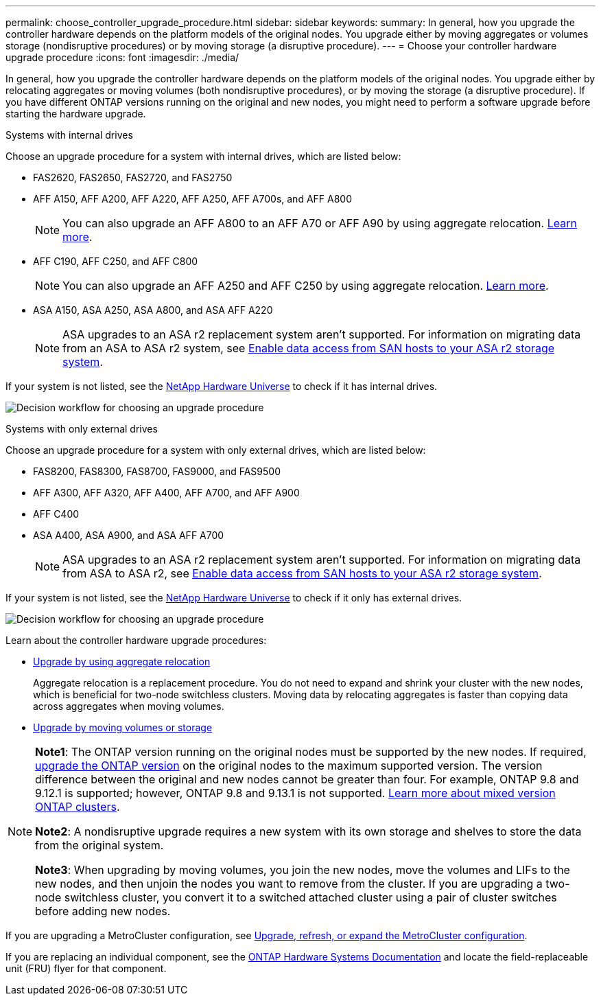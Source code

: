 ---
permalink: choose_controller_upgrade_procedure.html
sidebar: sidebar
keywords: 
summary: In general, how you upgrade the controller hardware depends on the platform models of the original nodes. You upgrade either by moving aggregates or volumes storage (nondisruptive procedures) or by moving storage (a disruptive procedure).
---
= Choose your controller hardware upgrade procedure
:icons: font
:imagesdir: ./media/

[.lead]
In general, how you upgrade the controller hardware depends on the platform models of the original nodes. You upgrade either by relocating aggregates or moving volumes (both nondisruptive procedures), or by moving the storage (a disruptive procedure). If you have different ONTAP versions running on the original and new nodes, you might need to perform a software upgrade before starting the hardware upgrade.

[role="tabbed-block"]
====
.Systems with internal drives
--
Choose an upgrade procedure for a system with internal drives, which are listed below:

* FAS2620, FAS2650, FAS2720, and FAS2750 
* AFF A150, AFF A200, AFF A220, AFF A250, AFF A700s, and AFF A800
+
NOTE: You can also upgrade an AFF A800 to an AFF A70 or AFF A90 by using aggregate relocation. link:upgrade-arl-auto-affa900/index.html[Learn more].

* AFF C190, AFF C250, and AFF C800
+
NOTE: You can also upgrade an AFF A250 and AFF C250 by using aggregate relocation. link:upgrade-arl-auto-affa900/index.html[Learn more].

* ASA A150, ASA A250, ASA A800, and ASA AFF A220
+
NOTE: ASA upgrades to an ASA r2 replacement system aren't supported. For information on migrating data from an ASA to ASA r2 system, see link:https://docs.netapp.com/us-en/asa-r2/install-setup/set-up-data-access.html[Enable data access from SAN hosts to your ASA r2 storage system^].

If your system is not listed, see the https://hwu.netapp.com[NetApp Hardware Universe^] to check if it has internal drives. 

image:workflow_internal_drives.png[Decision workflow for choosing an upgrade procedure]

--

.Systems with only external drives
--
Choose an upgrade procedure for a system with only external drives, which are listed below:

* FAS8200, FAS8300, FAS8700, FAS9000, and FAS9500
* AFF A300, AFF A320, AFF A400, AFF A700, and AFF A900
* AFF C400 
* ASA A400, ASA A900, and ASA AFF A700
+
NOTE: ASA upgrades to an ASA r2 replacement system aren't supported. For information on migrating data from ASA to ASA r2, see link:https://docs.netapp.com/us-en/asa-r2/install-setup/set-up-data-access.html[Enable data access from SAN hosts to your ASA r2 storage system^].

If your system is not listed, see the https://hwu.netapp.com[NetApp Hardware Universe^] to check if it only has external drives.

image:workflow_external_drives.png[Decision workflow for choosing an upgrade procedure]
--
====

Learn about the controller hardware upgrade procedures:

* link:upgrade-arl/index.html[Upgrade by using aggregate relocation]
+
Aggregate relocation is a replacement procedure. You do not need to expand and shrink your cluster with the new nodes, which is beneficial for two-node switchless clusters. Moving data by relocating aggregates is faster than copying data across aggregates when moving volumes.

* link:upgrade/upgrade-decide-to-use-this-guide.html[Upgrade by moving volumes or storage]


[NOTE]
====
*Note1*: The ONTAP version running on the original nodes must be supported by the new nodes. If required, link:https://docs.netapp.com/us-en/ontap/upgrade/prepare.html[upgrade the ONTAP version^] on the original nodes to the maximum supported version. The version difference between the original and new nodes cannot be greater than four. For example, ONTAP 9.8 and 9.12.1 is supported; however, ONTAP 9.8 and 9.13.1 is not supported. https://docs.netapp.com/us-en/ontap/upgrade/concept_mixed_version_requirements.html[Learn more about mixed version ONTAP clusters^].

*Note2*: A nondisruptive upgrade requires a new system with its own storage and shelves to store the data from the original system. 

*Note3*: When upgrading by moving volumes, you join the new nodes, move the volumes and LIFs to the new nodes, and then unjoin the nodes you want to remove from the cluster. If you are upgrading a two-node switchless cluster, you convert it to a switched attached cluster using a pair of cluster switches before adding new nodes.
====

If you are upgrading a MetroCluster configuration, see https://docs.netapp.com/us-en/ontap-metrocluster/upgrade/concept_choosing_an_upgrade_method_mcc.html[Upgrade, refresh, or expand the MetroCluster configuration^].

If you are replacing an individual component, see the https://docs.netapp.com/us-en/ontap-systems/index.html[ONTAP Hardware Systems Documentation^] and locate the field-replaceable unit (FRU) flyer for that component.

// 2023 NOV 16, BURT 1552664